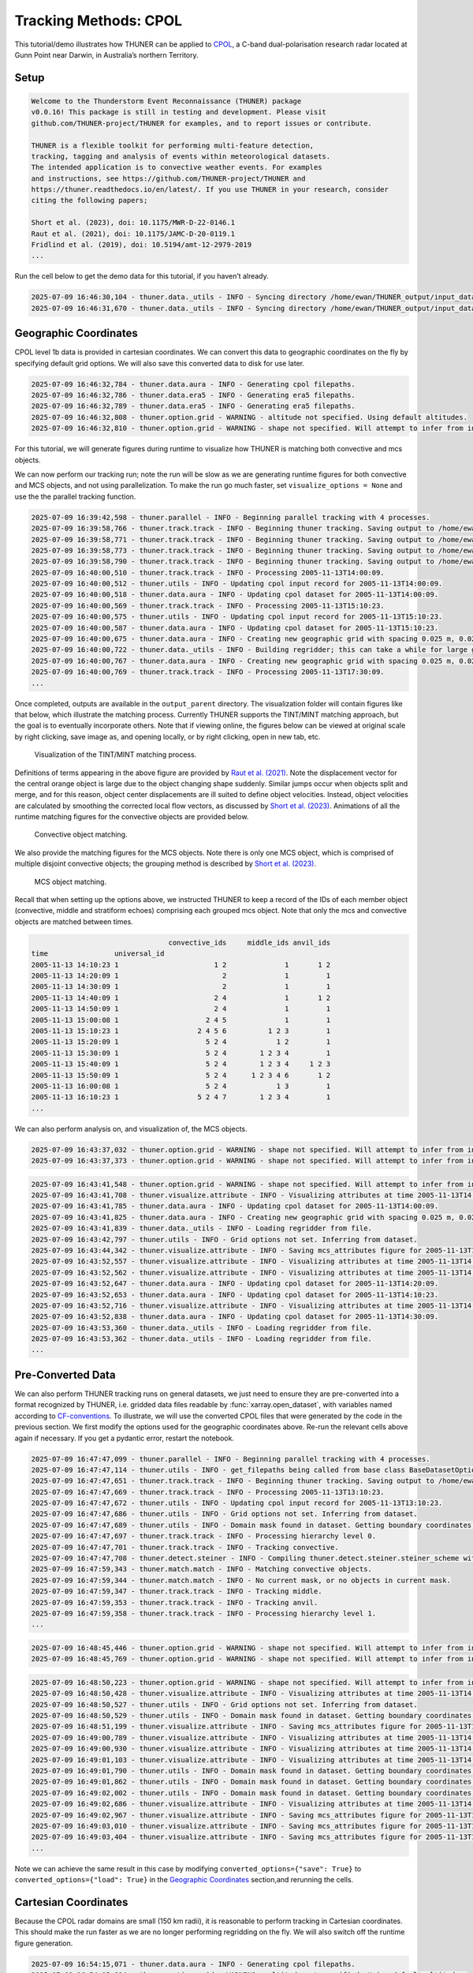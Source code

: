 Tracking Methods: CPOL
======================

This tutorial/demo illustrates how THUNER can be applied to
`CPOL <https://www.openradar.io/research-radars/cpol>`__, a C-band
dual-polarisation research radar located at Gunn Point near Darwin, in
Australia’s northern Territory.

Setup
-----

.. code-block:: python3
    :linenos:

    %load_ext autoreload
    %autoreload 2
    
    %matplotlib inline
    
    import shutil
    import glob
    import thuner.data as data
    import thuner.option as option
    import thuner.track.track as track
    import thuner.visualize as visualize
    import thuner.analyze as analyze
    import thuner.default as default
    import thuner.attribute as attribute
    import thuner.parallel as parallel
    import thuner.utils as utils
    import thuner.config as config

.. code-block:: text

    
    Welcome to the Thunderstorm Event Reconnaissance (THUNER) package 
    v0.0.16! This package is still in testing and development. Please visit 
    github.com/THUNER-project/THUNER for examples, and to report issues or contribute.
     
    THUNER is a flexible toolkit for performing multi-feature detection, 
    tracking, tagging and analysis of events within meteorological datasets. 
    The intended application is to convective weather events. For examples 
    and instructions, see https://github.com/THUNER-project/THUNER and 
    https://thuner.readthedocs.io/en/latest/. If you use THUNER in your research, consider 
    citing the following papers;
    
    Short et al. (2023), doi: 10.1175/MWR-D-22-0146.1
    Raut et al. (2021), doi: 10.1175/JAMC-D-20-0119.1
    Fridlind et al. (2019), doi: 10.5194/amt-12-2979-2019
    ...

.. code-block:: python3
    :linenos:

    # Set a flag for whether or not to remove existing output directories
    remove_existing_outputs = False
    
    # Specify the local base directory for saving outputs
    base_local = config.get_outputs_directory()
    
    output_parent = base_local / "runs/cpol/geographic"
    options_directory = output_parent / "options"
    visualize_directory = output_parent / "visualize"
    
    # Remove the output parent directory if it already exists
    if output_parent.exists() and remove_existing_outputs:
        shutil.rmtree(output_parent)

Run the cell below to get the demo data for this tutorial, if you
haven’t already.

.. code-block:: python3
    :linenos:

    # Download the demo data
    remote_directory = "s3://thuner-storage/THUNER_output/input_data/raw/cpol"
    data.get_demo_data(base_local, remote_directory)
    remote_directory = "s3://thuner-storage/THUNER_output/input_data/raw/"
    remote_directory += "era5_monthly_10S_129E_14S_133E"
    data.get_demo_data(base_local, remote_directory)

.. code-block:: text

    2025-07-09 16:46:30,104 - thuner.data._utils - INFO - Syncing directory /home/ewan/THUNER_output/input_data/raw/cpol. Please wait.
    2025-07-09 16:46:31,670 - thuner.data._utils - INFO - Syncing directory /home/ewan/THUNER_output/input_data/raw/era5_monthly_10S_129E_14S_133E. Please wait.

Geographic Coordinates
----------------------

CPOL level 1b data is provided in cartesian coordinates. We can convert
this data to geographic coordinates on the fly by specifying default
grid options. We will also save this converted data to disk for use
later.

.. code-block:: python3
    :linenos:

    # Create the dataset options
    start = "2005-11-13T14:00:00"
    # Note the CPOL times are usually a few seconds off the 10 m interval, so add 30 seconds
    # to ensure we capture 19:00:00
    end = "2005-11-13T19:00:30" 
    times_dict = {"start": start, "end": end}
    cpol_options = data.aura.CPOLOptions(**times_dict, converted_options={"save": True})
    # cpol_options = data.aura.CPOLOptions(**times_dict, converted_options={"load": True})
    era5_dict = {"latitude_range": [-14, -10], "longitude_range": [129, 133]}
    era5_pl_options = data.era5.ERA5Options(**times_dict, **era5_dict)
    era5_dict.update({"data_format": "single-levels"})
    era5_sl_options = data.era5.ERA5Options(**times_dict, **era5_dict)
    datasets=[cpol_options, era5_pl_options, era5_sl_options]
    data_options = option.data.DataOptions(datasets=datasets)
    data_options.to_yaml(options_directory / "data.yml")
    
    # Create the grid_options
    grid_options = option.grid.GridOptions()
    grid_options.to_yaml(options_directory / "grid.yml")
    
    # Create the track_options
    track_options = default.track(dataset_name="cpol")
    # Modify the default track options to demonstrate the tracking of both convective 
    # objects, and mesoscale convective systems, which are built out of convective, middle 
    # and stratiform echo objects, within the same THUNER run. We will use a larger
    # minimum size for the convective objects, as too many very small objects confuses the
    # matching algorithm.
    core = attribute.core.default_tracked()
    attributes = option.attribute.Attributes(name="convective", attribute_types=[core])
    track_options.levels[0].object_by_name("convective").attributes = attributes
    tint_tracking = option.track.TintOptions(search_margin=5)
    track_options.levels[0].object_by_name("convective").tracking = tint_tracking
    mask_options = option.track.MaskOptions(save=True)
    track_options.levels[0].object_by_name("convective").mask_options = mask_options
    track_options.levels[0].object_by_name("convective").detection.min_area = 64
    track_options.levels[0].object_by_name("convective").detection.altitudes
    track_options.levels[0].object_by_name("convective").revalidate()
    track_options.levels[0].revalidate()
    # We will also modify the mcs tracking options to save a record of the member object ids
    mcs_attributes = track_options.levels[1].object_by_name("mcs").attributes
    mcs_group_attr = mcs_attributes.attribute_type_by_name("group")
    membership = attribute.group.membership_attribute_group()
    mcs_group_attr.attributes.append(membership)
    mcs_group_attr.revalidate()
    track_options.to_yaml(options_directory / "track.yml")

.. code-block:: text

    2025-07-09 16:46:32,784 - thuner.data.aura - INFO - Generating cpol filepaths.
    2025-07-09 16:46:32,786 - thuner.data.era5 - INFO - Generating era5 filepaths.
    2025-07-09 16:46:32,789 - thuner.data.era5 - INFO - Generating era5 filepaths.
    2025-07-09 16:46:32,808 - thuner.option.grid - WARNING - altitude not specified. Using default altitudes.
    2025-07-09 16:46:32,810 - thuner.option.grid - WARNING - shape not specified. Will attempt to infer from input.

For this tutorial, we will generate figures during runtime to visualize
how THUNER is matching both convective and mcs objects.

.. code-block:: python3
    :linenos:

    # Create the visualize_options
    kwargs = {"visualize_directory": visualize_directory, "objects": ["convective", "mcs"]}
    visualize_options = default.runtime(**kwargs)
    visualize_options.to_yaml(options_directory / "visualize.yml")
    visualize_options = None

We can now perform our tracking run; note the run will be slow as we are
generating runtime figures for both convective and MCS objects, and not
using parallelization. To make the run go much faster, set
``visualize_options = None`` and use the the parallel tracking function.

.. code-block:: python3
    :linenos:

    times = utils.generate_times(data_options.dataset_by_name("cpol").filepaths)
    args = [times, data_options, grid_options, track_options]
    parallel.track(*args, output_directory=output_parent, dataset_name="cpol", debug_mode=False)
    # track.track(*args, visualize_options=visualize_options, output_directory=output_parent)

.. code-block:: text

    2025-07-09 16:39:42,598 - thuner.parallel - INFO - Beginning parallel tracking with 4 processes.
    2025-07-09 16:39:58,766 - thuner.track.track - INFO - Beginning thuner tracking. Saving output to /home/ewan/THUNER_output/runs/cpol/geographic/interval_3.
    2025-07-09 16:39:58,771 - thuner.track.track - INFO - Beginning thuner tracking. Saving output to /home/ewan/THUNER_output/runs/cpol/geographic/interval_0.
    2025-07-09 16:39:58,773 - thuner.track.track - INFO - Beginning thuner tracking. Saving output to /home/ewan/THUNER_output/runs/cpol/geographic/interval_1.
    2025-07-09 16:39:58,790 - thuner.track.track - INFO - Beginning thuner tracking. Saving output to /home/ewan/THUNER_output/runs/cpol/geographic/interval_2.
    2025-07-09 16:40:00,510 - thuner.track.track - INFO - Processing 2005-11-13T14:00:09.
    2025-07-09 16:40:00,512 - thuner.utils - INFO - Updating cpol input record for 2005-11-13T14:00:09.
    2025-07-09 16:40:00,518 - thuner.data.aura - INFO - Updating cpol dataset for 2005-11-13T14:00:09.
    2025-07-09 16:40:00,569 - thuner.track.track - INFO - Processing 2005-11-13T15:10:23.
    2025-07-09 16:40:00,575 - thuner.utils - INFO - Updating cpol input record for 2005-11-13T15:10:23.
    2025-07-09 16:40:00,587 - thuner.data.aura - INFO - Updating cpol dataset for 2005-11-13T15:10:23.
    2025-07-09 16:40:00,675 - thuner.data.aura - INFO - Creating new geographic grid with spacing 0.025 m, 0.025 m.
    2025-07-09 16:40:00,722 - thuner.data._utils - INFO - Building regridder; this can take a while for large grids.
    2025-07-09 16:40:00,767 - thuner.data.aura - INFO - Creating new geographic grid with spacing 0.025 m, 0.025 m.
    2025-07-09 16:40:00,769 - thuner.track.track - INFO - Processing 2005-11-13T17:30:09.
    ...

Once completed, outputs are available in the ``output_parent``
directory. The visualization folder will contain figures like that
below, which illustrate the matching process. Currently THUNER supports
the TINT/MINT matching approach, but the goal is to eventually
incorporate others. Note that if viewing online, the figures below can
be viewed at original scale by right clicking, save image as, and
opening locally, or by right clicking, open in new tab, etc.

.. figure:: https://raw.githubusercontent.com/THUNER-project/THUNER/refs/heads/main/gallery/cpol_convective_match_20051113.png
   :alt: Visualization of the TINT/MINT matching process.

   Visualization of the TINT/MINT matching process.

Definitions of terms appearing in the above figure are provided by `Raut
et al. (2021) <https://doi.org/10.1175/JAMC-D-20-0119.1>`__. Note the
displacement vector for the central orange object is large due to the
object changing shape suddenly. Similar jumps occur when objects split
and merge, and for this reason, object center displacements are ill
suited to define object velocities. Instead, object velocities are
calculated by smoothing the corrected local flow vectors, as discussed
by `Short et al. (2023) <https://doi.org/10.1175/MWR-D-22-0146.1>`__.
Animations of all the runtime matching figures for the convective
objects are provided below.

.. figure:: https://raw.githubusercontent.com/THUNER-project/THUNER/refs/heads/main/gallery/cpol_convective_match_20051113.gif
   :alt: Convective object matching.

   Convective object matching.

We also provide the matching figures for the MCS objects. Note there is
only one MCS object, which is comprised of multiple disjoint convective
objects; the grouping method is described by `Short et
al. (2023) <https://doi.org/10.1175/MWR-D-22-0146.1>`__.

.. figure:: https://raw.githubusercontent.com/THUNER-project/THUNER/refs/heads/main/gallery/cpol_mcs_match_20051113.gif
   :alt: MCS object matching.

   MCS object matching.

Recall that when setting up the options above, we instructed THUNER to
keep a record of the IDs of each member object (convective, middle and
stratiform echoes) comprising each grouped mcs object. Note that only
the mcs and convective objects are matched between times.

.. code-block:: python3
    :linenos:

    filepath = output_parent / "attributes/mcs/group.csv"
    columns = ["convective_ids", "middle_ids", "anvil_ids"]
    print(attribute.utils.read_attribute_csv(filepath, columns=columns).to_string())

.. code-block:: text

                                     convective_ids     middle_ids anvil_ids
    time                universal_id                                        
    2005-11-13 14:10:23 1                       1 2              1       1 2
    2005-11-13 14:20:09 1                         2              1         1
    2005-11-13 14:30:09 1                         2              1         1
    2005-11-13 14:40:09 1                       2 4              1       1 2
    2005-11-13 14:50:09 1                       2 4              1         1
    2005-11-13 15:00:08 1                     2 4 5              1         1
    2005-11-13 15:10:23 1                   2 4 5 6          1 2 3         1
    2005-11-13 15:20:09 1                     5 2 4            1 2         1
    2005-11-13 15:30:09 1                     5 2 4        1 2 3 4         1
    2005-11-13 15:40:09 1                     5 2 4        1 2 3 4     1 2 3
    2005-11-13 15:50:09 1                     5 2 4      1 2 3 4 6       1 2
    2005-11-13 16:00:08 1                     5 2 4            1 3         1
    2005-11-13 16:10:23 1                   5 2 4 7        1 2 3 4         1
    ...

We can also perform analysis on, and visualization of, the MCS objects.

.. code-block:: python3
    :linenos:

    analysis_options = analyze.mcs.AnalysisOptions()
    analysis_options.to_yaml(options_directory / "analysis.yml")
    analyze.mcs.process_velocities(output_parent)
    analyze.mcs.quality_control(output_parent, analysis_options)
    analyze.mcs.classify_all(output_parent, analysis_options)

.. code-block:: text

    2025-07-09 16:43:37,032 - thuner.option.grid - WARNING - shape not specified. Will attempt to infer from input.
    2025-07-09 16:43:37,373 - thuner.option.grid - WARNING - shape not specified. Will attempt to infer from input.

.. code-block:: python3
    :linenos:

    style = "presentation"
    attribute_handlers = default.grouped_attribute_handlers(output_parent, style)
    kwargs = {"name": "mcs_attributes", "object_name": "mcs", "style": style}
    kwargs.update({"attribute_handlers": attribute_handlers})
    figure_options = option.visualize.GroupedHorizontalAttributeOptions(**kwargs)
    args = [output_parent, start, end, figure_options, "cpol"]
    args_dict = {"parallel_figure": True, "by_date": False, "num_processes": 4}
    visualize.attribute.series(*args, **args_dict)

.. code-block:: text

    2025-07-09 16:43:41,548 - thuner.option.grid - WARNING - shape not specified. Will attempt to infer from input.
    2025-07-09 16:43:41,708 - thuner.visualize.attribute - INFO - Visualizing attributes at time 2005-11-13T14:00:09.000000000.
    2025-07-09 16:43:41,785 - thuner.data.aura - INFO - Updating cpol dataset for 2005-11-13T14:00:09.
    2025-07-09 16:43:41,825 - thuner.data.aura - INFO - Creating new geographic grid with spacing 0.025 m, 0.025 m.
    2025-07-09 16:43:41,839 - thuner.data._utils - INFO - Loading regridder from file.
    2025-07-09 16:43:42,797 - thuner.utils - INFO - Grid options not set. Inferring from dataset.
    2025-07-09 16:43:44,342 - thuner.visualize.attribute - INFO - Saving mcs_attributes figure for 2005-11-13T14:00:09.000000000.
    2025-07-09 16:43:52,557 - thuner.visualize.attribute - INFO - Visualizing attributes at time 2005-11-13T14:20:09.000000000.
    2025-07-09 16:43:52,562 - thuner.visualize.attribute - INFO - Visualizing attributes at time 2005-11-13T14:10:23.000000000.
    2025-07-09 16:43:52,647 - thuner.data.aura - INFO - Updating cpol dataset for 2005-11-13T14:20:09.
    2025-07-09 16:43:52,653 - thuner.data.aura - INFO - Updating cpol dataset for 2005-11-13T14:10:23.
    2025-07-09 16:43:52,716 - thuner.visualize.attribute - INFO - Visualizing attributes at time 2005-11-13T14:30:09.000000000.
    2025-07-09 16:43:52,838 - thuner.data.aura - INFO - Updating cpol dataset for 2005-11-13T14:30:09.
    2025-07-09 16:43:53,360 - thuner.data._utils - INFO - Loading regridder from file.
    2025-07-09 16:43:53,362 - thuner.data._utils - INFO - Loading regridder from file.
    ...

Pre-Converted Data
------------------

We can also perform THUNER tracking runs on general datasets, we just
need to ensure they are pre-converted into a format recognized by
THUNER, i.e. gridded data files readable by :func:`xarray.open_dataset`,
with variables named according to
`CF-conventions <https://cfconventions.org/>`__. To illustrate, we will
use the converted CPOL files that were generated by the code in the
previous section. We first modify the options used for the geographic
coordinates above. Re-run the relevant cells above again if necessary.
If you get a pydantic error, restart the notebook.

.. code-block:: python3
    :linenos:

    output_parent = base_local / "runs/cpol/pre_converted"
    options_directory = output_parent / "options"
    options_directory.mkdir(parents=True, exist_ok=True)
    
    if output_parent.exists() & remove_existing_outputs:
        shutil.rmtree(output_parent)
    
    # Get the pre-converted filepaths
    base_filepath = base_local / "input_data/converted/cpol/cpol_level_1b/v2020/gridded/"
    base_filepath = base_filepath / "grid_150km_2500m/2005/20051113"
    filepaths = glob.glob(str(base_filepath / "*.nc"))
    filepaths = sorted(filepaths)
    
    # Create the data options. 
    kwargs = {"name": "cpol", "fields": ["reflectivity"], "filepaths": filepaths}
    cpol_options = utils.BaseDatasetOptions(**times_dict, **kwargs)
    datasets=[cpol_options, era5_pl_options, era5_sl_options]
    data_options = option.data.DataOptions(datasets=datasets)
    data_options.to_yaml(options_directory / "data.yml")
    
    # Save other options
    grid_options.to_yaml(options_directory / "grid.yml")
    track_options.to_yaml(options_directory / "track.yml")
    
    # Switch off the runtime figures
    visualize_options = None

.. code-block:: python3
    :linenos:

    times = utils.generate_times(data_options.dataset_by_name("cpol").filepaths)
    args = [times, data_options, grid_options, track_options, visualize_options]
    kwargs = {"output_directory": output_parent, "dataset_name": "cpol"}
    parallel.track(*args, **kwargs, debug_mode=True)

.. code-block:: text

    2025-07-09 16:47:47,099 - thuner.parallel - INFO - Beginning parallel tracking with 4 processes.
    2025-07-09 16:47:47,114 - thuner.utils - INFO - get_filepaths being called from base class BaseDatasetOptions. In this case get_filepaths just subsets the filepaths list provided by the user.
    2025-07-09 16:47:47,651 - thuner.track.track - INFO - Beginning thuner tracking. Saving output to /home/ewan/THUNER_output/runs/cpol/pre_converted/interval_0.
    2025-07-09 16:47:47,669 - thuner.track.track - INFO - Processing 2005-11-13T13:10:23.
    2025-07-09 16:47:47,672 - thuner.utils - INFO - Updating cpol input record for 2005-11-13T13:10:23.
    2025-07-09 16:47:47,686 - thuner.utils - INFO - Grid options not set. Inferring from dataset.
    2025-07-09 16:47:47,689 - thuner.utils - INFO - Domain mask found in dataset. Getting boundary coordinates.
    2025-07-09 16:47:47,697 - thuner.track.track - INFO - Processing hierarchy level 0.
    2025-07-09 16:47:47,701 - thuner.track.track - INFO - Tracking convective.
    2025-07-09 16:47:47,708 - thuner.detect.steiner - INFO - Compiling thuner.detect.steiner.steiner_scheme with Numba. Please wait.
    2025-07-09 16:47:59,343 - thuner.match.match - INFO - Matching convective objects.
    2025-07-09 16:47:59,344 - thuner.match.match - INFO - No current mask, or no objects in current mask.
    2025-07-09 16:47:59,347 - thuner.track.track - INFO - Tracking middle.
    2025-07-09 16:47:59,353 - thuner.track.track - INFO - Tracking anvil.
    2025-07-09 16:47:59,358 - thuner.track.track - INFO - Processing hierarchy level 1.
    ...

.. code-block:: python3
    :linenos:

    analysis_options = analyze.mcs.AnalysisOptions()
    analysis_options.to_yaml(options_directory / "analysis.yml")
    analyze.mcs.process_velocities(output_parent)
    analyze.mcs.quality_control(output_parent, analysis_options)
    analyze.mcs.classify_all(output_parent, analysis_options)

.. code-block:: text

    2025-07-09 16:48:45,446 - thuner.option.grid - WARNING - shape not specified. Will attempt to infer from input.
    2025-07-09 16:48:45,769 - thuner.option.grid - WARNING - shape not specified. Will attempt to infer from input.

.. code-block:: python3
    :linenos:

    style = "presentation"
    attribute_handlers = default.grouped_attribute_handlers(output_parent, style)
    kwargs = {"name": "mcs_attributes", "object_name": "mcs", "style": style}
    kwargs.update({"attribute_handlers": attribute_handlers})
    figure_options = option.visualize.GroupedHorizontalAttributeOptions(**kwargs)
    args = [output_parent, start, end, figure_options, "cpol"]
    args_dict = {"parallel_figure": True, "by_date": False, "num_processes": 4}
    visualize.attribute.series(*args, **args_dict)

.. code-block:: text

    2025-07-09 16:48:50,223 - thuner.option.grid - WARNING - shape not specified. Will attempt to infer from input.
    2025-07-09 16:48:50,428 - thuner.visualize.attribute - INFO - Visualizing attributes at time 2005-11-13T14:00:09.000000000.
    2025-07-09 16:48:50,527 - thuner.utils - INFO - Grid options not set. Inferring from dataset.
    2025-07-09 16:48:50,529 - thuner.utils - INFO - Domain mask found in dataset. Getting boundary coordinates.
    2025-07-09 16:48:51,199 - thuner.visualize.attribute - INFO - Saving mcs_attributes figure for 2005-11-13T14:00:09.000000000.
    2025-07-09 16:49:00,789 - thuner.visualize.attribute - INFO - Visualizing attributes at time 2005-11-13T14:10:23.000000000.
    2025-07-09 16:49:00,930 - thuner.visualize.attribute - INFO - Visualizing attributes at time 2005-11-13T14:20:09.000000000.
    2025-07-09 16:49:01,103 - thuner.visualize.attribute - INFO - Visualizing attributes at time 2005-11-13T14:30:09.000000000.
    2025-07-09 16:49:01,790 - thuner.utils - INFO - Domain mask found in dataset. Getting boundary coordinates.
    2025-07-09 16:49:01,862 - thuner.utils - INFO - Domain mask found in dataset. Getting boundary coordinates.
    2025-07-09 16:49:02,002 - thuner.utils - INFO - Domain mask found in dataset. Getting boundary coordinates.
    2025-07-09 16:49:02,686 - thuner.visualize.attribute - INFO - Visualizing attributes at time 2005-11-13T14:40:09.000000000.
    2025-07-09 16:49:02,967 - thuner.visualize.attribute - INFO - Saving mcs_attributes figure for 2005-11-13T14:20:09.000000000.
    2025-07-09 16:49:03,010 - thuner.visualize.attribute - INFO - Saving mcs_attributes figure for 2005-11-13T14:10:23.000000000.
    2025-07-09 16:49:03,404 - thuner.visualize.attribute - INFO - Saving mcs_attributes figure for 2005-11-13T14:30:09.000000000.
    ...

Note we can achieve the same result in this case by modifying
``converted_options={"save": True}`` to
``converted_options={"load": True}`` in the `Geographic
Coordinates <#geographic-coordinates>`__ section,and rerunning the
cells.

Cartesian Coordinates
---------------------

Because the CPOL radar domains are small (150 km radii), it is
reasonable to perform tracking in Cartesian coordinates. This should
make the run faster as we are no longer performing regridding on the
fly. We will also switch off the runtime figure generation.

.. code-block:: python3
    :linenos:

    output_parent = base_local / "runs/cpol/cartesian"
    options_directory = output_parent / "options"
    options_directory.mkdir(parents=True, exist_ok=True)
    
    if output_parent.exists() & remove_existing_outputs:
        shutil.rmtree(output_parent)
    
    # Recreate the original cpol dataset options
    cpol_options = data.aura.CPOLOptions(**times_dict)
    datasets = [cpol_options, era5_pl_options, era5_sl_options]
    data_options = option.data.DataOptions(datasets=datasets)
    data_options.to_yaml(options_directory / "data.yml")
    
    # Create the grid_options
    grid_options = option.grid.GridOptions(name="cartesian", regrid=False)
    grid_options.to_yaml(options_directory / "grid.yml")
    
    # Save the same track options from earlier
    track_options.to_yaml(options_directory / "track.yml")
    visualize_options = None

.. code-block:: text

    2025-07-09 16:54:15,071 - thuner.data.aura - INFO - Generating cpol filepaths.
    2025-07-09 16:54:15,094 - thuner.option.grid - WARNING - altitude not specified. Using default altitudes.
    2025-07-09 16:54:15,097 - thuner.option.grid - WARNING - shape not specified. Will attempt to infer from input.

.. code-block:: python3
    :linenos:

    times = utils.generate_times(data_options.dataset_by_name("cpol").filepaths)
    args = [times, data_options, grid_options, track_options, visualize_options]
    kwargs = {"output_directory": output_parent, "dataset_name": "cpol"}
    # parallel.track(*args, **kwargs)
    track.track(*args, output_directory=output_parent)

.. code-block:: text

    2025-07-09 16:54:16,658 - thuner.track.track - INFO - Beginning thuner tracking. Saving output to /home/ewan/THUNER_output/runs/cpol/cartesian.
    2025-07-09 16:54:16,741 - thuner.track.track - INFO - Processing 2005-11-13T14:00:09.
    2025-07-09 16:54:16,742 - thuner.utils - INFO - Updating cpol input record for 2005-11-13T14:00:09.
    2025-07-09 16:54:16,743 - thuner.data.aura - INFO - Updating cpol dataset for 2005-11-13T14:00:09.
    2025-07-09 16:54:16,863 - thuner.utils - INFO - Grid options not set. Inferring from dataset.
    2025-07-09 16:54:16,927 - thuner.track.track - INFO - Processing hierarchy level 0.
    2025-07-09 16:54:16,928 - thuner.track.track - INFO - Tracking convective.
    2025-07-09 16:54:16,946 - thuner.match.match - INFO - Matching convective objects.
    2025-07-09 16:54:16,948 - thuner.match.match - INFO - No current mask, or no objects in current mask.
    2025-07-09 16:54:16,951 - thuner.track.track - INFO - Tracking middle.
    2025-07-09 16:54:16,958 - thuner.track.track - INFO - Tracking anvil.
    2025-07-09 16:54:16,964 - thuner.track.track - INFO - Processing hierarchy level 1.
    2025-07-09 16:54:16,965 - thuner.track.track - INFO - Tracking mcs.
    2025-07-09 16:54:16,990 - thuner.match.match - INFO - Matching mcs objects.
    2025-07-09 16:54:16,992 - thuner.match.match - INFO - No current mask, or no objects in current mask.
    2025-07-09 16:54:17,053 - thuner.track.track - INFO - Processing 2005-11-13T14:10:23.
    ...

.. code-block:: python3
    :linenos:

    analysis_options = analyze.mcs.AnalysisOptions()
    analysis_options.to_yaml(options_directory / "analysis.yml")
    analyze.mcs.process_velocities(output_parent)
    analyze.mcs.quality_control(output_parent, analysis_options)
    analyze.mcs.classify_all(output_parent, analysis_options)

.. code-block:: text

    2025-07-09 16:54:46,091 - thuner.option.grid - WARNING - shape not specified. Will attempt to infer from input.
    2025-07-09 16:54:46,344 - thuner.option.grid - WARNING - shape not specified. Will attempt to infer from input.

.. code-block:: python3
    :linenos:

    style = "presentation"
    attribute_handlers = default.grouped_attribute_handlers(output_parent, style)
    kwargs = {"name": "mcs_attributes", "object_name": "mcs", "style": style}
    kwargs.update({"attribute_handlers": attribute_handlers})
    figure_options = option.visualize.GroupedHorizontalAttributeOptions(**kwargs)
    args = [output_parent, start, end, figure_options, "cpol"]
    args_dict = {"parallel_figure": False, "by_date": False, "num_processes": 1}
    visualize.attribute.series(*args, **args_dict)

.. code-block:: text

    2025-07-09 16:54:46,829 - thuner.option.grid - WARNING - shape not specified. Will attempt to infer from input.
    2025-07-09 16:54:46,987 - thuner.visualize.attribute - INFO - Visualizing attributes at time 2005-11-13T14:00:09.000000000.
    2025-07-09 16:54:47,060 - thuner.data.aura - INFO - Updating cpol dataset for 2005-11-13T14:00:09.
    2025-07-09 16:54:47,124 - thuner.utils - INFO - Grid options not set. Inferring from dataset.
    2025-07-09 16:54:47,871 - thuner.visualize.attribute - INFO - Saving mcs_attributes figure for 2005-11-13T14:00:09.000000000.
    2025-07-09 16:54:48,743 - thuner.visualize.attribute - INFO - Visualizing attributes at time 2005-11-13T14:10:23.000000000.
    2025-07-09 16:54:48,825 - thuner.data.aura - INFO - Updating cpol dataset for 2005-11-13T14:10:23.
    2025-07-09 16:54:49,419 - thuner.visualize.attribute - INFO - Saving mcs_attributes figure for 2005-11-13T14:10:23.000000000.
    2025-07-09 16:54:50,288 - thuner.visualize.attribute - INFO - Visualizing attributes at time 2005-11-13T14:20:09.000000000.
    2025-07-09 16:54:50,369 - thuner.data.aura - INFO - Updating cpol dataset for 2005-11-13T14:20:09.
    2025-07-09 16:54:50,973 - thuner.visualize.attribute - INFO - Saving mcs_attributes figure for 2005-11-13T14:20:09.000000000.
    2025-07-09 16:54:51,852 - thuner.visualize.attribute - INFO - Visualizing attributes at time 2005-11-13T14:30:09.000000000.
    2025-07-09 16:54:51,930 - thuner.data.aura - INFO - Updating cpol dataset for 2005-11-13T14:30:09.
    2025-07-09 16:54:52,488 - thuner.visualize.attribute - INFO - Saving mcs_attributes figure for 2005-11-13T14:30:09.000000000.
    2025-07-09 16:54:53,375 - thuner.visualize.attribute - INFO - Visualizing attributes at time 2005-11-13T14:40:09.000000000.
    ...